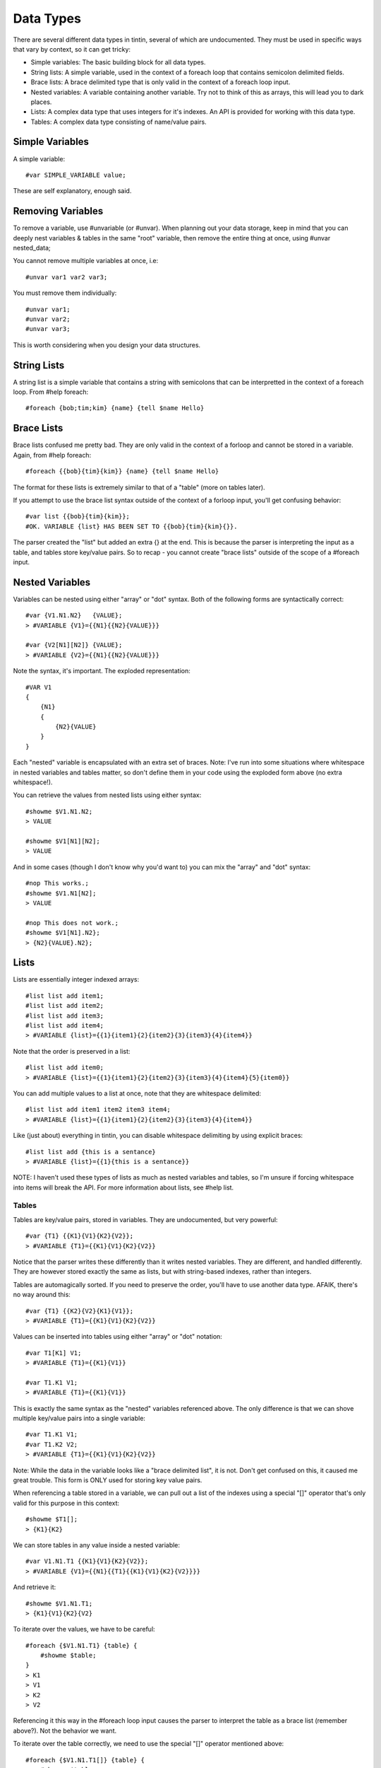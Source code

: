 ==========
Data Types
==========
There are several different data types in tintin, several of which are undocumented. They must be used in specific ways that vary by context, so it can get tricky:

- Simple variables: The basic building block for all data types.
- String lists: A simple variable, used in the context of a foreach loop that contains semicolon delimited fields.
- Brace lists: A brace delimited type that is only valid in the context of a foreach loop input.
- Nested variables: A variable containing another variable. Try not to think of this as arrays, this will lead you to dark places.
- Lists: A complex data type that uses integers for it's indexes. An API is provided for working with this data type.
- Tables: A complex data type consisting of name/value pairs.


----------------
Simple Variables
----------------
A simple variable::

    #var SIMPLE_VARIABLE value;

These are self explanatory, enough said.


------------------
Removing Variables
------------------
To remove a variable, use #unvariable (or #unvar).
When planning out your data storage, keep in mind that you can deeply nest variables & tables in the same "root" variable, then remove the entire thing at once, using #unvar nested_data;

You cannot remove multiple variables at once, i.e::

    #unvar var1 var2 var3;

You must remove them individually::

    #unvar var1;
    #unvar var2;
    #unvar var3;

This is worth considering when you design your data structures.


------------
String Lists
------------
A string list is a simple variable that contains a string with semicolons that can be interpretted in the context of a foreach loop. From #help foreach::

    #foreach {bob;tim;kim} {name} {tell $name Hello}


-----------
Brace Lists
-----------
Brace lists confused me pretty bad. They are only valid in the context of a forloop and cannot be stored in a variable. Again, from #help foreach::

    #foreach {{bob}{tim}{kim}} {name} {tell $name Hello}

The format for these lists is extremely similar to that of a "table" (more on tables later).

If you attempt to use the brace list syntax outside of the context of a forloop input, you'll get confusing behavior::

    #var list {{bob}{tim}{kim}};
    #OK. VARIABLE {list} HAS BEEN SET TO {{bob}{tim}{kim}{}}.

The parser created the "list" but added an extra {} at the end. This is because the parser is interpreting the input as a table, and tables store key/value pairs. So to recap - you cannot create "brace lists" outside of the scope of a #foreach input. 

----------------
Nested Variables
----------------
Variables can be nested using either "array" or "dot" syntax. Both of the following forms are syntactically correct::

    #var {V1.N1.N2}   {VALUE};
    > #VARIABLE {V1}={{N1}{{N2}{VALUE}}}

    #var {V2[N1][N2]} {VALUE};
    > #VARIABLE {V2}={{N1}{{N2}{VALUE}}}

Note the syntax, it's important. The exploded representation::

    #VAR V1
    {
        {N1}
        {
            {N2}{VALUE}
        }
    }

Each "nested" variable is encapsulated with an extra set of braces.
Note: I've run into some situations where whitespace in nested variables and tables matter, so don't define them in your code using the exploded form above (no extra whitespace!).

You can retrieve the values from nested lists using either syntax::

    #showme $V1.N1.N2;
    > VALUE

    #showme $V1[N1][N2];
    > VALUE

And in some cases (though I don't know why you'd want to) you can mix the "array" and "dot" syntax::

    #nop This works.;
    #showme $V1.N1[N2];
    > VALUE

    #nop This does not work.;
    #showme $V1[N1].N2};
    > {N2}{VALUE}.N2};

-----
Lists
-----
Lists are essentially integer indexed arrays::

    #list list add item1;
    #list list add item2;
    #list list add item3;
    #list list add item4;
    > #VARIABLE {list}={{1}{item1}{2}{item2}{3}{item3}{4}{item4}}

Note that the order is preserved in a list::

    #list list add item0;
    > #VARIABLE {list}={{1}{item1}{2}{item2}{3}{item3}{4}{item4}{5}{item0}}

You can add multiple values to a list at once, note that they are whitespace delimited::

    #list list add item1 item2 item3 item4;
    > #VARIABLE {list}={{1}{item1}{2}{item2}{3}{item3}{4}{item4}}

Like (just about) everything in tintin, you can disable whitespace delimiting by using explicit braces::

    #list list add {this is a sentance}
    > #VARIABLE {list}={{1}{this is a sentance}}

NOTE: I haven't used these types of lists as much as nested variables and tables, so I'm unsure if forcing whitespace into items will break the API.
For more information about lists, see #help list.

Tables
======
Tables are key/value pairs, stored in variables. They are undocumented, but very powerful::

    #var {T1} {{K1}{V1}{K2}{V2}};
    > #VARIABLE {T1}={{K1}{V1}{K2}{V2}}

Notice that the parser writes these differently than it writes nested variables. They are different, and handled differently. They are however stored exactly the same as lists, but with string-based indexes, rather than integers.

Tables are automagically sorted. If you need to preserve the order, you'll have to use another data type. AFAIK, there's no way around this::

    #var {T1} {{K2}{V2}{K1}{V1}};
    > #VARIABLE {T1}={{K1}{V1}{K2}{V2}}

Values can be inserted into tables using either "array" or "dot" notation::

    #var T1[K1] V1;
    > #VARIABLE {T1}={{K1}{V1}}

    #var T1.K1 V1;
    > #VARIABLE {T1}={{K1}{V1}}

This is exactly the same syntax as the "nested" variables referenced above. The only difference is that we can shove multiple key/value pairs into a single variable::

    #var T1.K1 V1;
    #var T1.K2 V2;
    > #VARIABLE {T1}={{K1}{V1}{K2}{V2}}

Note: While the data in the variable looks like a "brace delimited list", it is not. Don't get confused on this, it caused me great trouble. This form is ONLY used for storing key value pairs.


When referencing a table stored in a variable, we can pull out a list of the indexes using a special "[]" operator that's only valid for this purpose in this context::

    #showme $T1[];
    > {K1}{K2}

We can store tables in any value inside a nested variable::

    #var V1.N1.T1 {{K1}{V1}{K2}{V2}};
    > #VARIABLE {V1}={{N1}{{T1}{{K1}{V1}{K2}{V2}}}}

And retrieve it::

    #showme $V1.N1.T1;
    > {K1}{V1}{K2}{V2}

To iterate over the values, we have to be careful::

    #foreach {$V1.N1.T1} {table} {
        #showme $table;
    }
    > K1
    > V1
    > K2
    > V2

Referencing it this way in the #foreach loop input causes the parser to interpret the table as a brace list (remember above?). Not the behavior we want.

To iterate over the table correctly, we need to use the special "[]" operator mentioned above::

    #foreach {$V1.N1.T1[]} {table} {
        #showme $table;
    }
    > K1
    > K2

We can store multiple tables in a nested variable::

    #var V1.N1.T1 {{T1K1}{T1V1}{T1K2}{T1V2}};
    #var V1.N1.T2 {{T2K1}{T2V1}{T2K2}{T2V2}};
    > #VARIABLE {V1}={{N1}{{T1}{{T1K1}{T1V1}{T1K2}{T1V2}}{T2}{{T2K1}{T2V1}{T2K2}{T2V2}}}}


To get a list of our tables stored in N1, we can use::
    #showme $V1.N1[];
    > {T1}{T2}

However, we have to be careful how we attempt to iterate over them. The following gives us the name of each table, a newline, and then the table content::

    #foreach {$V1.N1} {table} {
        #showme $table;
    }
    > T1
    > {T1K1}{T1V1}{T1K2}{T1V2}
    > T2
    > {T2K1}{T2V1}{T2K2}{T2V2}

To just get the name, we have to use our "[]" operator::

    #foreach {$V1.N1[]} {table} {
        #showme $table;
    }
    > T1
    > T2

As far as I know, there is no way to pull the data for each table directly out. This requires a little more effort, though we can use the following syntax to accomplish the task::

    #foreach {$V1.N1[]} {table} {
        #foreach {$V1.N1[$table][]} {key} {
            #showme $table:$key:$V1.N1[$table][$key]
        }
    }
    > T1:T1K1:T1V1
    > T1:T1K2:T1V2
    > T2:T2K1:T2V1
    > T2:T2K2:T2V2

The syntax for the foreach input fields above is extremely picky. I played around with several variations using dots and braces, and this was the one I found that works.


----------
References
----------
- `The Variable Command                         <http://tintin.sourceforge.net/manual/variable.php>`_
- `The List Command                             <http://tintin.sourceforge.net/manual/list.php>`_
- `Retrieving Keys from an associative lists    <http://tintin.sourceforge.net/board/viewtopic.php?t=1578>`_
- `Working with associative lists               <http://tintin.sourceforge.net/board/viewtopic.php?t=1598>`_
- `Stumped Nested List                          <http://tintin.sourceforge.net/board/viewtopic.php?t=1930>`_
- `Forcing Variable Substitution                <http://tintin.sourceforge.net/board/viewtopic.php?t=2170>`_
- `Help with List Issues                        <http://tintin.sourceforge.net/board/viewtopic.php?t=2218>`_

-----
Notes
-----
TODO: Add information about checking for variable and index existence (&<variable name>).
TODO: Add notes on escaping periods in variable names (#var LOGFILE data/log/$ISODATE.log;).
